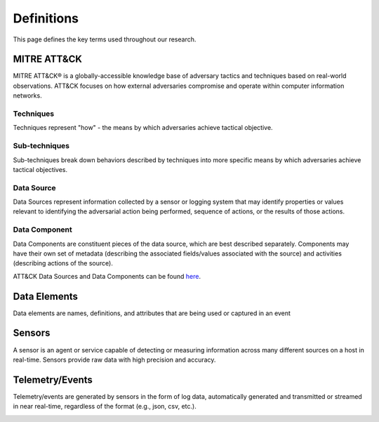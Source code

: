 Definitions
===========

This page defines the key terms used throughout our research. 

MITRE ATT&CK 
------------
MITRE ATT&CK® is a globally-accessible knowledge base of adversary tactics and techniques based on real-world observations. ATT&CK focuses on how external adversaries compromise and operate within computer information networks.

Techniques 
~~~~~~~~~~
Techniques represent "how" - the means by which adversaries achieve tactical objective.

Sub-techniques
~~~~~~~~~~~~~~
Sub-techniques break down behaviors described by techniques into more specific means by which adversaries achieve tactical objectives.

Data Source 
~~~~~~~~~~~
Data Sources represent information collected by a sensor or logging system that may identify properties or values relevant to identifying the adversarial action being performed, sequence of actions, or the results of those actions.

Data Component
~~~~~~~~~~~~~~
Data Components are  constituent pieces of the data source, which are best described separately. Components may have their own set of metadata (describing the associated fields/values associated with the source) and activities (describing actions of the source).

ATT&CK Data Sources and Data Components can be found `here <https://attack.mitre.org/datasources/>`_.

Data Elements
-------------
Data elements are names, definitions, and attributes that are being used or captured in an event

.. image:: _static/MSDN_4688_Ex.png
   :width: 500

Sensors
-------
A sensor is an agent or service capable of detecting or measuring information across many different sources on a host in real-time. Sensors provide raw data with high precision and accuracy.

Telemetry/Events
----------------
Telemetry/events are generated by sensors in the form of log data, automatically generated and transmitted or streamed in near real-time, regardless of the format (e.g., json, csv, etc.).

.. image:: _static/4688_Ex.png
   :width: 500

